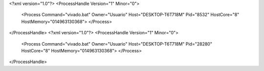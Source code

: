 <?xml version="1.0"?>
<ProcessHandle Version="1" Minor="0">
    <Process Command="vivado.bat" Owner="Usuario" Host="DESKTOP-T6T718M" Pid="8532" HostCore="8" HostMemory="014963130368">
    </Process>
</ProcessHandle>
<?xml version="1.0"?>
<ProcessHandle Version="1" Minor="0">
    <Process Command="vivado.bat" Owner="Usuario" Host="DESKTOP-T6T718M" Pid="28280" HostCore="8" HostMemory="014963130368">
    </Process>
</ProcessHandle>
